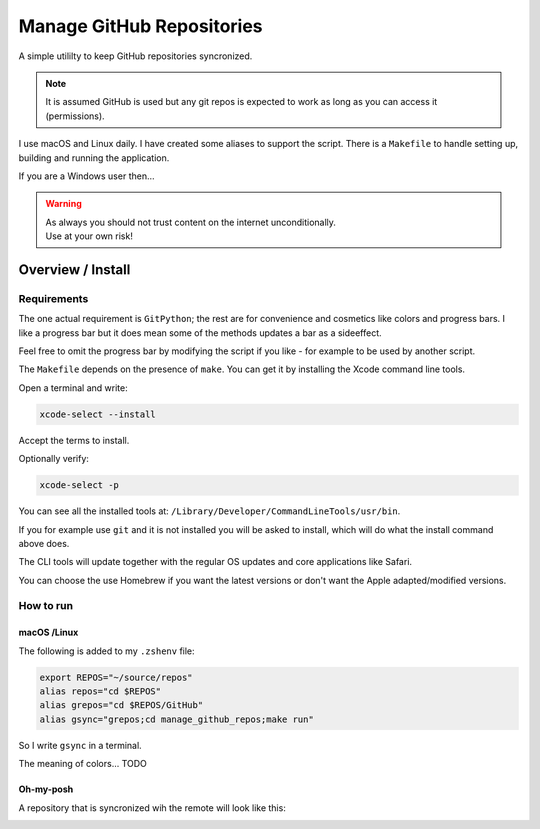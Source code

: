 ##############################
  Manage GitHub Repositories
##############################

A simple utililty to keep GitHub repositories syncronized.

.. note::

  It is assumed GitHub is used but any git repos is expected to work as long as you can access it (permissions).

I use macOS and Linux daily.  
I have created some aliases to support the script.
There is a ``Makefile`` to handle setting up, building and running the application.

If you are a Windows user then...

.. warning::

  | As always you should not trust content on the internet unconditionally.
  | Use at your own risk!

**********************
  Overview / Install
**********************

Requirements
============

The one actual requirement is ``GitPython``;
the rest are for convenience and cosmetics like colors and progress bars.
I like a progress bar but it does mean some of the methods updates a bar as a sideeffect.

.. image:: ./media/make_run_progress.png
  :width: 800

Feel free to omit the progress bar by modifying the script if you like - 
for example to be used by another script. 

The ``Makefile`` depends on the presence of ``make``.
You can get it by installing the Xcode command line tools.

Open a terminal and write:

.. code:: bash
  
  xcode-select --install

Accept the terms to install.

Optionally verify:

.. code:: bash

  xcode-select -p

You can see all the installed tools at: ``/Library/Developer/CommandLineTools/usr/bin``.

If you for example use ``git`` and it is not installed you will be asked to install,
which will do what the install command above does.

The CLI tools will update together with the regular OS updates and core applications like Safari.

You can choose the use Homebrew if you want the latest versions or don't want the Apple adapted/modified versions.

How to run
==========

macOS /Linux
------------

The following is added to my ``.zshenv`` file:

.. code:: bash
  
  export REPOS="~/source/repos"
  alias repos="cd $REPOS"
  alias grepos="cd $REPOS/GitHub"
  alias gsync="grepos;cd manage_github_repos;make run"

So I write ``gsync`` in a terminal.

.. image:: ./media/repo_list_all.png
  :width: 800

The meaning of colors... TODO

Oh-my-posh
----------

.. image:: ./media/prompt_dirty_repo.png
  :width: 580

A repository that is syncronized wih the remote will look like this:

.. image:: ./media/prompt_clean_repo.png
  :width: 580

.. image:: ./media/prompt_behind_repo.png
  :width: 580


